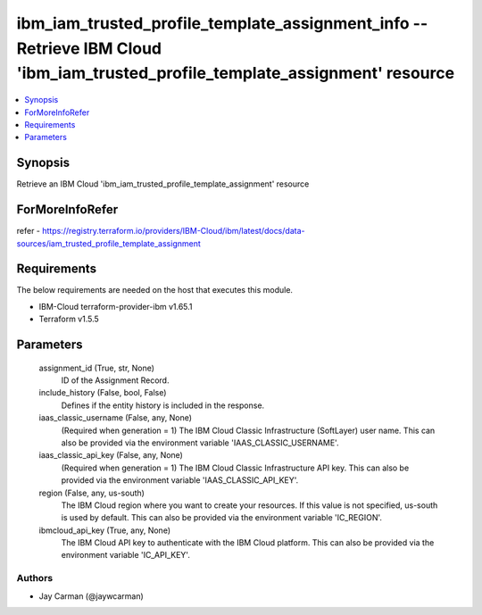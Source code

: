 
ibm_iam_trusted_profile_template_assignment_info -- Retrieve IBM Cloud 'ibm_iam_trusted_profile_template_assignment' resource
=============================================================================================================================

.. contents::
   :local:
   :depth: 1


Synopsis
--------

Retrieve an IBM Cloud 'ibm_iam_trusted_profile_template_assignment' resource


ForMoreInfoRefer
----------------
refer - https://registry.terraform.io/providers/IBM-Cloud/ibm/latest/docs/data-sources/iam_trusted_profile_template_assignment

Requirements
------------
The below requirements are needed on the host that executes this module.

- IBM-Cloud terraform-provider-ibm v1.65.1
- Terraform v1.5.5



Parameters
----------

  assignment_id (True, str, None)
    ID of the Assignment Record.


  include_history (False, bool, False)
    Defines if the entity history is included in the response.


  iaas_classic_username (False, any, None)
    (Required when generation = 1) The IBM Cloud Classic Infrastructure (SoftLayer) user name. This can also be provided via the environment variable 'IAAS_CLASSIC_USERNAME'.


  iaas_classic_api_key (False, any, None)
    (Required when generation = 1) The IBM Cloud Classic Infrastructure API key. This can also be provided via the environment variable 'IAAS_CLASSIC_API_KEY'.


  region (False, any, us-south)
    The IBM Cloud region where you want to create your resources. If this value is not specified, us-south is used by default. This can also be provided via the environment variable 'IC_REGION'.


  ibmcloud_api_key (True, any, None)
    The IBM Cloud API key to authenticate with the IBM Cloud platform. This can also be provided via the environment variable 'IC_API_KEY'.













Authors
~~~~~~~

- Jay Carman (@jaywcarman)

